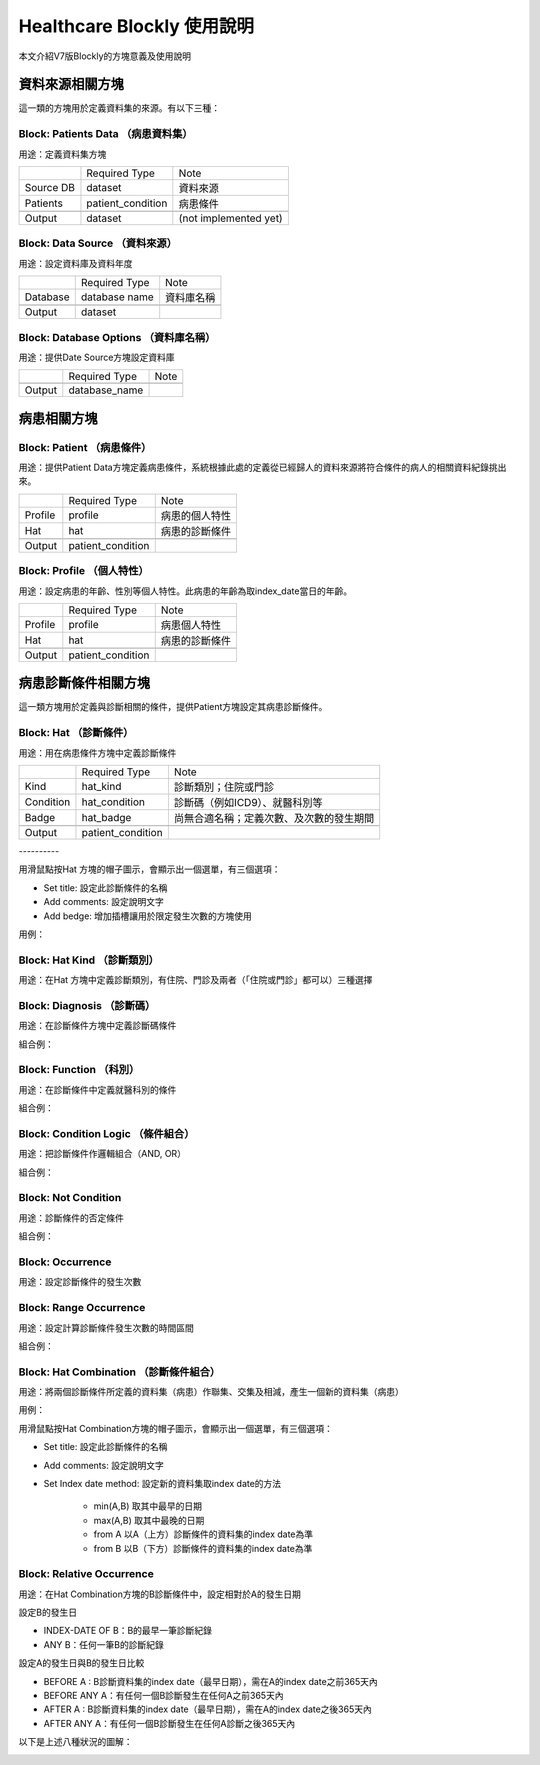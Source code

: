 
.. _h1440d1f792019131a433e725675e:

Healthcare Blockly 使用說明
***************************

本文介紹V7版Blockly的方塊意義及使用說明

.. _h507524361a55b2f195d763e73767f36:

資料來源相關方塊
================

這一類的方塊用於定義資料集的來源。有以下三種：

.. _h67342f783615555d721356e132a79:

Block: Patients Data （病患資料集）
-----------------------------------

用途：定義資料集方塊

\ |IMG1|\ 

+---------+-----------------+---------------------+
|         |Required Type    |Note                 |
+---------+-----------------+---------------------+
|Source DB|dataset          |資料來源             |
+---------+-----------------+---------------------+
|Patients |patient_condition|病患條件             |
+---------+-----------------+---------------------+
|         |                 |                     |
+---------+-----------------+---------------------+
|Output   |dataset          |(not implemented yet)|
+---------+-----------------+---------------------+

.. _h22761f63143a4f687b121c34571f337d:

Block: Data Source （資料來源）
-------------------------------

用途：設定資料庫及資料年度

\ |IMG2|\ 


+--------+-------------+----------+
|        |Required Type|Note      |
+--------+-------------+----------+
|Database|database name|資料庫名稱|
+--------+-------------+----------+
|        |             |          |
+--------+-------------+----------+
|Output  |dataset      |          |
+--------+-------------+----------+

.. _h2d66685224272727183465a10122e3b:

Block: Database Options （資料庫名稱）
--------------------------------------

用途：提供Date Source方塊設定資料庫

\ |IMG3|\ 


+-------+-------------+----+
|       |Required Type|Note|
+-------+-------------+----+
|       |             |    |
+-------+-------------+----+
|Output |database_name|    |
+-------+-------------+----+

.. _h2164242e4c6048506f23311549231654:

病患相關方塊
============

.. _h5c7a263d776d5c2e434422283e767e:

Block: Patient （病患條件）
---------------------------

用途：提供Patient Data方塊定義病患條件，系統根據此處的定義從已經歸人的資料來源將符合條件的病人的相關資料紀錄挑出來。

\ |IMG4|\ 


+-------+-----------------+--------------+
|       |Required Type    |Note          |
+-------+-----------------+--------------+
|Profile|profile          |病患的個人特性|
+-------+-----------------+--------------+
|Hat    |hat              |病患的診斷條件|
+-------+-----------------+--------------+
|       |                 |              |
+-------+-----------------+--------------+
|Output |patient_condition|              |
+-------+-----------------+--------------+

.. _h6f587746541e7f775a4b75164578f56:

Block: Profile （個人特性）
---------------------------

用途：設定病患的年齡、性別等個人特性。此病患的年齡為取index_date當日的年齡。

\ |IMG5|\ \ |IMG6|\ 


+-------+-----------------+--------------+
|       |Required Type    |Note          |
+-------+-----------------+--------------+
|Profile|profile          |病患個人特性  |
+-------+-----------------+--------------+
|Hat    |hat              |病患的診斷條件|
+-------+-----------------+--------------+
|       |                 |              |
+-------+-----------------+--------------+
|Output |patient_condition|              |
+-------+-----------------+--------------+

.. _hd7b751276e3b5a272340277219674:

病患診斷條件相關方塊
====================

這一類方塊用於定義與診斷相關的條件，提供Patient方塊設定其病患診斷條件。

.. _h41147b235451d755f7038381734b63:

Block: Hat （診斷條件）
-----------------------

用途：用在病患條件方塊中定義診斷條件

\ |IMG7|\ 


+---------+-----------------+----------------------------------------+
|         |Required Type    |Note                                    |
+---------+-----------------+----------------------------------------+
|Kind     |hat_kind         |診斷類別；住院或門診                    |
+---------+-----------------+----------------------------------------+
|Condition|hat_condition    |診斷碼（例如ICD9）、就醫科別等          |
+---------+-----------------+----------------------------------------+
|Badge    |hat_badge        |尚無合適名稱；定義次數、及次數的發生期間|
+---------+-----------------+----------------------------------------+
|         |                 |                                        |
+---------+-----------------+----------------------------------------+
|Output   |patient_condition|                                        |
+---------+-----------------+----------------------------------------+

.. _h64b3d36b74234c6c7b1c5e177e2e7e:

\ |IMG8|\ ----------

用滑鼠點按Hat 方塊的帽子圖示，會顯示出一個選單，有三個選項：

* Set title: 設定此診斷條件的名稱

* Add comments: 設定說明文字

* Add bedge: 增加插槽讓用於限定發生次數的方塊使用

用例：

\ |IMG9|\ 

.. _h2a6c3c35d3f146547497f6873411534:

Block: Hat Kind （診斷類別）
----------------------------

用途：在Hat 方塊中定義診斷類別，有住院、門診及兩者（「住院或門診」都可以）三種選擇

\ |IMG10|\ 

.. _h6f686e2a18652f776c71b2917146a53:

Block: Diagnosis （診斷碼）
---------------------------

用途：在診斷條件方塊中定義診斷碼條件

\ |IMG11|\ 

組合例：

\ |IMG12|\ 

\ |IMG13|\ 

.. _h1c537aa61412b2d41103b3d564667:

Block: Function （科別）
------------------------

用途：在診斷條件中定義就醫科別的條件

\ |IMG14|\ 

組合例：

\ |IMG15|\ 

.. _h3069664864104b2217473221a35725e:

Block: Condition Logic （條件組合）
-----------------------------------

用途：把診斷條件作邏輯組合（AND, OR）

\ |IMG16|\ 

組合例：

\ |IMG17|\ 

.. _h584d4934392c3284f575d1ec54401c:

Block: Not Condition
--------------------

用途：診斷條件的否定條件

\ |IMG18|\ 

組合例：

\ |IMG19|\ 

\ |IMG20|\ 

\ |IMG21|\ 

.. _h7f1265746729754d5e50715d123556e:

Block: Occurrence
-----------------

用途：設定診斷條件的發生次數

\ |IMG22|\ 

.. _h1079d13623328372b736b7c6d4c647b:

Block: Range Occurrence
-----------------------

用途：設定計算診斷條件發生次數的時間區間

\ |IMG23|\ 

組合例：

\ |IMG24|\ 

.. _h587c7b3077512c496c214914e176b2d:

Block: Hat Combination （診斷條件組合）
---------------------------------------

用途：將兩個診斷條件所定義的資料集（病患）作聯集、交集及相減，產生一個新的資料集（病患）

\ |IMG25|\ 

用例：

\ |IMG26|\ 

\ |IMG27|\ 

用滑鼠點按Hat Combination方塊的帽子圖示，會顯示出一個選單，有三個選項：

* Set title: 設定此診斷條件的名稱

* Add comments: 設定說明文字

* Set Index date method: 設定新的資料集取index date的方法

    * min(A,B) 取其中最早的日期

    * max(A,B) 取其中最晚的日期

    * from A 以A（上方）診斷條件的資料集的index date為準

    * from B 以B（下方）診斷條件的資料集的index date為準

.. _h386c1165466936e583a52295a6e4971:

Block: Relative Occurrence
--------------------------

用途：在Hat Combination方塊的B診斷條件中，設定相對於A的發生日期

\ |IMG28|\ 

設定B的發生日

\ |IMG29|\ 

* INDEX-DATE OF B：B的最早一筆診斷紀錄

* ANY B：任何一筆B的診斷紀錄

設定A的發生日與B的發生日比較

\ |IMG30|\ 

* BEFORE A : B診斷資料集的index date（最早日期），需在A的index date之前365天內

* BEFORE ANY A：有任何一個B診斷發生在任何A之前365天內

* AFTER  A : B診斷資料集的index date（最早日期），需在A的index date之後365天內

* AFTER  ANY A：有任何一個B診斷發生在任何A診斷之後365天內

以下是上述八種狀況的圖解：

\ |IMG31|\ 

\ |IMG32|\ 

.. bottom of content

.. |IMG1| image:: static/HealthcareBlockly-V7_1.png
   :height: 69 px
   :width: 116 px

.. |IMG2| image:: static/HealthcareBlockly-V7_2.png
   :height: 42 px
   :width: 269 px

.. |IMG3| image:: static/HealthcareBlockly-V7_3.png
   :height: 36 px
   :width: 232 px

.. |IMG4| image:: static/HealthcareBlockly-V7_4.png
   :height: 226 px
   :width: 190 px

.. |IMG5| image:: static/HealthcareBlockly-V7_5.png
   :height: 36 px
   :width: 144 px

.. |IMG6| image:: static/HealthcareBlockly-V7_6.png
   :height: 42 px
   :width: 169 px

.. |IMG7| image:: static/HealthcareBlockly-V7_7.png
   :height: 130 px
   :width: 116 px

.. |IMG8| image:: static/HealthcareBlockly-V7_8.png
   :height: 128 px
   :width: 221 px

.. |IMG9| image:: static/HealthcareBlockly-V7_9.png
   :height: 170 px
   :width: 477 px

.. |IMG10| image:: static/HealthcareBlockly-V7_10.png
   :height: 44 px
   :width: 132 px

.. |IMG11| image:: static/HealthcareBlockly-V7_11.png
   :height: 37 px
   :width: 109 px

.. |IMG12| image:: static/HealthcareBlockly-V7_12.png
   :height: 46 px
   :width: 208 px

.. |IMG13| image:: static/HealthcareBlockly-V7_13.png
   :height: 45 px
   :width: 301 px

.. |IMG14| image:: static/HealthcareBlockly-V7_14.png
   :height: 40 px
   :width: 109 px

.. |IMG15| image:: static/HealthcareBlockly-V7_15.png
   :height: 40 px
   :width: 221 px

.. |IMG16| image:: static/HealthcareBlockly-V7_16.png
   :height: 58 px
   :width: 112 px

.. |IMG17| image:: static/HealthcareBlockly-V7_17.png
   :height: 70 px
   :width: 276 px

.. |IMG18| image:: static/HealthcareBlockly-V7_18.png
   :height: 40 px
   :width: 84 px

.. |IMG19| image:: static/HealthcareBlockly-V7_19.png
   :height: 50 px
   :width: 272 px

.. |IMG20| image:: static/HealthcareBlockly-V7_20.png
   :height: 73 px
   :width: 336 px

.. |IMG21| image:: static/HealthcareBlockly-V7_21.png
   :height: 64 px
   :width: 326 px

.. |IMG22| image:: static/HealthcareBlockly-V7_22.png
   :height: 41 px
   :width: 130 px

.. |IMG23| image:: static/HealthcareBlockly-V7_23.png
   :height: 37 px
   :width: 128 px

.. |IMG24| image:: static/HealthcareBlockly-V7_24.png
   :height: 34 px
   :width: 248 px

.. |IMG25| image:: static/HealthcareBlockly-V7_25.png
   :height: 156 px
   :width: 125 px

.. |IMG26| image:: static/HealthcareBlockly-V7_26.png
   :height: 384 px
   :width: 424 px

.. |IMG27| image:: static/HealthcareBlockly-V7_27.png
   :height: 164 px
   :width: 274 px

.. |IMG28| image:: static/HealthcareBlockly-V7_28.png
   :height: 36 px
   :width: 321 px

.. |IMG29| image:: static/HealthcareBlockly-V7_29.png
   :height: 82 px
   :width: 348 px

.. |IMG30| image:: static/HealthcareBlockly-V7_30.png
   :height: 126 px
   :width: 244 px

.. |IMG31| image:: static/HealthcareBlockly-V7_31.png
   :height: 310 px
   :width: 633 px

.. |IMG32| image:: static/HealthcareBlockly-V7_32.png
   :height: 309 px
   :width: 601 px
